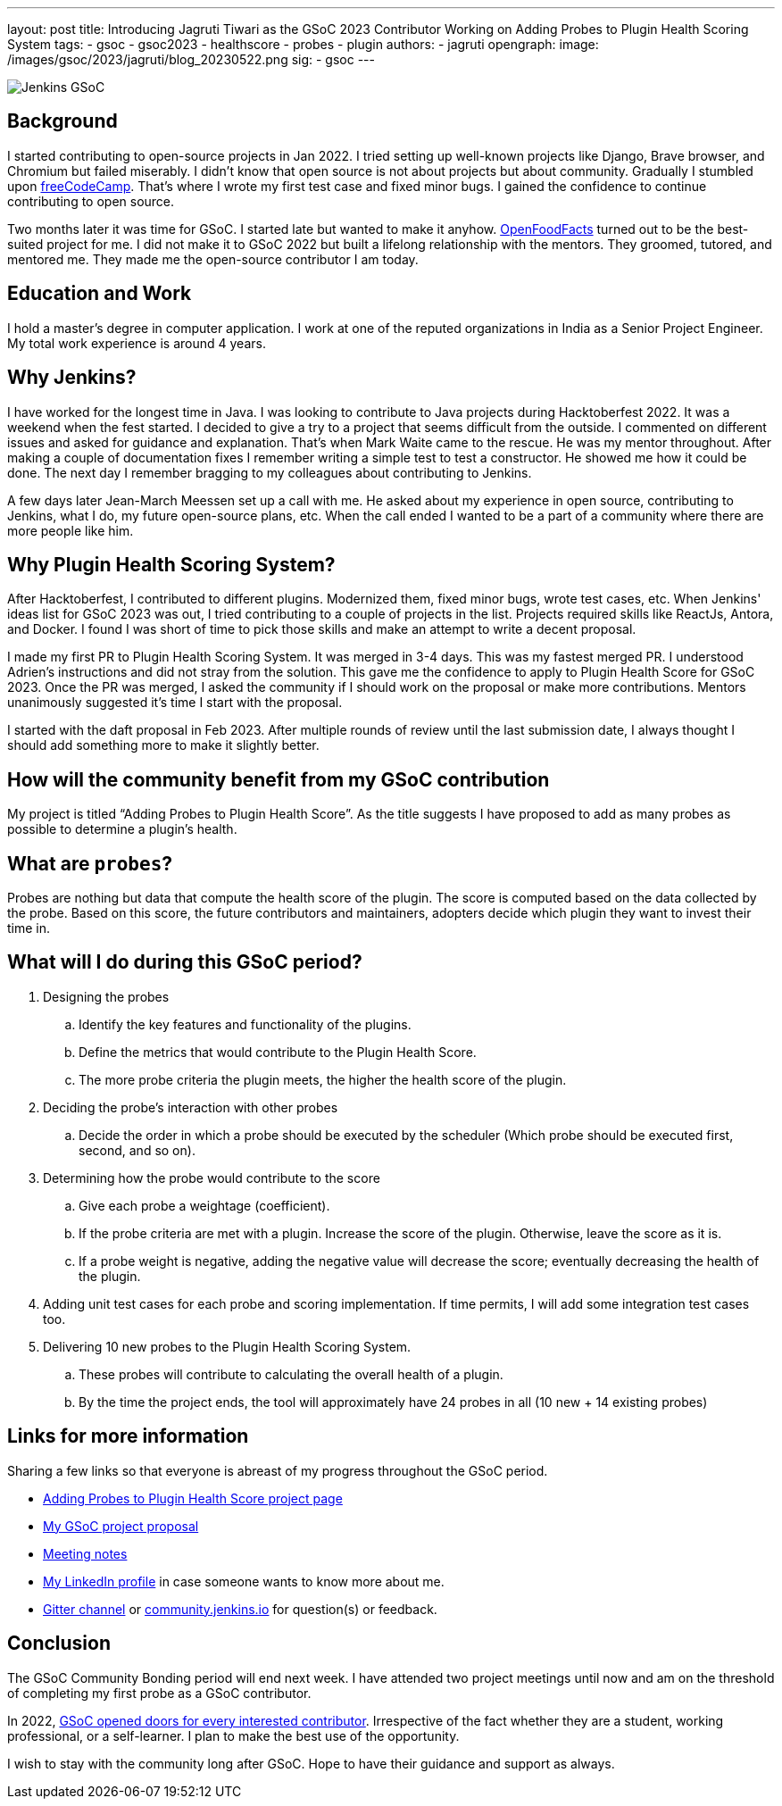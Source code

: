 ---
layout: post
title: Introducing Jagruti Tiwari as the GSoC 2023 Contributor Working on Adding Probes to Plugin Health Scoring System
tags:
- gsoc
- gsoc2023
- healthscore
- probes
- plugin
authors:
- jagruti
opengraph:
  image: /images/gsoc/2023/jagruti/blog_20230522.png
sig:
- gsoc
---

image:/images/gsoc/jenkins-gsoc-logo_small.png[Jenkins GSoC, role=center, float=right]

== Background

I started contributing to open-source projects in Jan 2022. I tried setting up well-known projects like Django, Brave browser, and Chromium but failed miserably. I didn’t know that open source is not about projects but about community. Gradually I stumbled upon https://www.freecodecamp.org/[freeCodeCamp]. That’s where I wrote my first test case and fixed minor bugs. I gained the confidence to continue contributing to open source.

Two months later it was time for GSoC. I started late but wanted to make it anyhow. https://world.openfoodfacts.org/[OpenFoodFacts] turned out to be the best-suited project for me. I did not make it to GSoC 2022 but built a lifelong relationship with the mentors. They groomed, tutored, and mentored me. They made me the open-source contributor I am today.


== Education and Work
I hold a master’s degree in computer application. I work at one of the reputed organizations in India as a Senior Project Engineer. My total work experience is around 4 years.

== Why Jenkins?

I have worked for the longest time in Java. I was looking to contribute to Java projects during Hacktoberfest 2022. It was a weekend when the fest started. I decided to give a try to a project that seems difficult from the outside. I commented on different issues and asked for guidance and explanation. That’s when Mark Waite came to the rescue. He was my mentor throughout. After making a couple of documentation fixes I remember writing a simple test to test a constructor. He showed me how it could be done. The next day I remember bragging to my colleagues about contributing to Jenkins.

A few days later Jean-March Meessen set up a call with me. He asked about my experience in open source, contributing to Jenkins, what I do, my future open-source plans, etc. When the call ended I wanted to be a part of a community where there are more people like him.

== Why Plugin Health Scoring System?
After Hacktoberfest, I contributed to different plugins. Modernized them, fixed minor bugs, wrote test cases, etc. When Jenkins' ideas list for GSoC 2023 was out, I tried contributing to a couple of projects in the list. Projects required skills like ReactJs, Antora, and Docker. I found I was short of time to pick those skills and make an attempt to write a decent proposal.

I made my first PR to Plugin Health Scoring System. It was merged in 3-4 days. This was my fastest merged PR. I understood Adrien’s instructions and did not stray from the solution. This gave me the confidence to apply to Plugin Health Score for GSoC 2023. Once the PR was merged, I asked the community if I should work on the proposal or make more contributions. Mentors unanimously suggested it’s time I start with the proposal.

I started with the daft proposal in Feb 2023. After multiple rounds of review until the last submission date, I always thought I should add something more to make it slightly better.

== How will the community benefit from my GSoC contribution
My project is titled “Adding Probes to Plugin Health Score”. As the title suggests I have proposed to add as many probes as possible to determine a plugin's health.

== What are `probes`?
Probes are nothing but data that compute the health score of the plugin. The score is computed based on the data collected by the probe. Based on this score, the future contributors and maintainers, adopters decide which plugin they want to invest their time in.

== What will I do during this GSoC period?

. Designing the probes
.. Identify the key features and functionality of the plugins.
.. Define the metrics that would contribute to the Plugin Health Score.
.. The more probe criteria the plugin meets, the higher the health score of the plugin.

. Deciding the probe’s interaction with other probes
.. Decide the order in which a probe should be executed by the scheduler (Which probe should be executed first, second, and so on).

. Determining how the probe would contribute to the score
.. Give each probe a weightage (coefficient).
.. If the probe criteria are met with a plugin. Increase the score of the plugin. Otherwise, leave the score as it is.
.. If a probe weight is negative, adding the negative value will decrease the score; eventually decreasing the health of the plugin.

. Adding unit test cases for each probe and scoring implementation. If time permits, I will add some integration test cases too.

. Delivering 10 new probes to the Plugin Health Scoring System.
.. These probes will contribute to calculating the overall health of a plugin.
.. By the time the project ends, the tool will approximately have 24 probes in all (10 new + 14 existing probes)

== Links for more information
Sharing a few links so that everyone is abreast of my progress throughout the GSoC period.

* https://www.jenkins.io/projects/gsoc/2023/projects/add-probes-to-plugin-health-score/[Adding Probes to Plugin Health Score project page]
* https://drive.google.com/file/d/1VEd-RDpJglWMMZApkQ0cn3Xujfj4sXW6/view?pli=1[My GSoC project proposal]
* https://docs.google.com/document/d/1QcwSiAuQtoy4dGlPXgY3w8FjDzTJn-3yCv75U-OFJ04/edit#heading=h.u6412d3y060g[Meeting notes]
* https://www.linkedin.com/in/jagruti-tiwari/[My LinkedIn profile] in case someone wants to know more about me.
* https://app.gitter.im/#/room/#jenkinsci_GSoC-Plugin_Health_Score:gitter.im[Gitter channel] or https://community.jenkins.io/[community.jenkins.io] for question(s) or feedback.

== Conclusion
The GSoC Community Bonding period will end next week. I have attended two project meetings until now and am on the threshold of completing my first probe as a GSoC contributor.

In 2022, https://opensource.googleblog.com/2021/11/expanding-google-summer-of-code-in-2022.html[GSoC opened doors for every interested contributor]. Irrespective of the fact whether they are a student, working professional, or a self-learner. I plan to make the best use of the opportunity.

I wish to stay with the community long after GSoC. Hope to have their guidance and support as always.